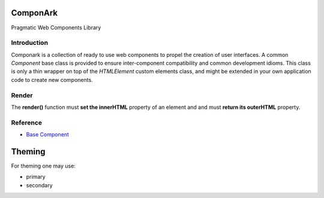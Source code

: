 ComponArk
#########

Pragmatic Web Components Library


Introduction
============

Componark is a collection of ready to use web components to propel the creation
of user interfaces. A common *Component* base class is provided to ensure
inter-component compatibility and common development idioms. This class is only
a thin wrapper on top of the *HTMLElement* custom elements class, and might be
extended in your own application code to create new components.

Render
======

The **render()** function must **set the innerHTML** property of an element and
and must **return its outerHTML** property.

Reference
=========

- `Base Component <src/base/component>`_

Theming
#######

For theming one may use:

- primary
- secondary
